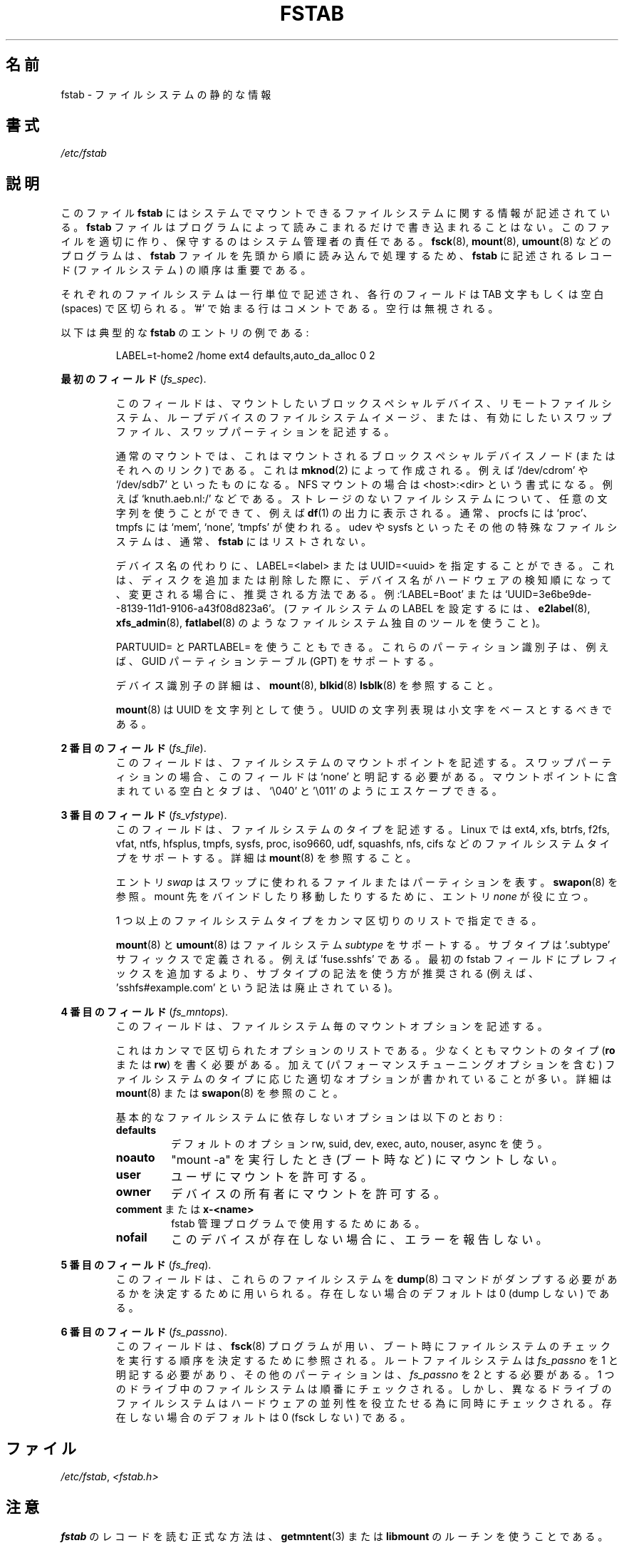 .\" Copyright (c) 1980, 1989, 1991 The Regents of the University of California.
.\" All rights reserved.
.\"
.\" Redistribution and use in source and binary forms, with or without
.\" modification, are permitted provided that the following conditions
.\" are met:
.\" 1. Redistributions of source code must retain the above copyright
.\"    notice, this list of conditions and the following disclaimer.
.\" 2. Redistributions in binary form must reproduce the above copyright
.\"    notice, this list of conditions and the following disclaimer in the
.\"    documentation and/or other materials provided with the distribution.
.\" 3. All advertising materials mentioning features or use of this software
.\"    must display the following acknowledgement:
.\"	This product includes software developed by the University of
.\"	California, Berkeley and its contributors.
.\" 4. Neither the name of the University nor the names of its contributors
.\"    may be used to endorse or promote products derived from this software
.\"    without specific prior written permission.
.\"
.\" THIS SOFTWARE IS PROVIDED BY THE REGENTS AND CONTRIBUTORS ``AS IS'' AND
.\" ANY EXPRESS OR IMPLIED WARRANTIES, INCLUDING, BUT NOT LIMITED TO, THE
.\" IMPLIED WARRANTIES OF MERCHANTABILITY AND FITNESS FOR A PARTICULAR PURPOSE
.\" ARE DISCLAIMED.  IN NO EVENT SHALL THE REGENTS OR CONTRIBUTORS BE LIABLE
.\" FOR ANY DIRECT, INDIRECT, INCIDENTAL, SPECIAL, EXEMPLARY, OR CONSEQUENTIAL
.\" DAMAGES (INCLUDING, BUT NOT LIMITED TO, PROCUREMENT OF SUBSTITUTE GOODS
.\" OR SERVICES; LOSS OF USE, DATA, OR PROFITS; OR BUSINESS INTERRUPTION)
.\" HOWEVER CAUSED AND ON ANY THEORY OF LIABILITY, WHETHER IN CONTRACT, STRICT
.\" LIABILITY, OR TORT (INCLUDING NEGLIGENCE OR OTHERWISE) ARISING IN ANY WAY
.\" OUT OF THE USE OF THIS SOFTWARE, EVEN IF ADVISED OF THE POSSIBILITY OF
.\" SUCH DAMAGE.
.\"
.\"     @(#)fstab.5	6.5 (Berkeley) 5/10/91
.\"
.\" Japanese Version Copyright (c) 1997-1999 ISHIOKA Takashi and NAKANO Takeo
.\"         all rights reserved.
.\" Translated Mon Sep  8 14:02:18 1997
.\"         by ISHIOKA Takashi       
.\" Thu Feb  5 10:31:23 1998: follow man-pages 1.18
.\" Mon Feb  9 15:16:13 1998: correction
.\" Updated Sat 23 Oct by NAKANO Takeo <nakano@apm.seikei.ac.jp>
.\" Updated Mon Apr  9 20:43:51 JST 2001
.\"         by Yuichi SATO <sato@complex.eng.hokudai.ac.jp>
.\" Updated Sat Aug 18 10:01:58 JST 2001 by Yuichi SATO
.\" Updated & Modified Sun Mar  2 16:58:13 JST 2003
.\"         by Yuichi SATO <ysato444@yahoo.co.jp>
.\" Updated & Modified Fri May  6 04:29:45 JST 2005 by Yuichi SATO
.\" Updated & Modified Sat Aug  3 08:24:33 JST 2019
.\"         by Yuichi SATO <ysato444@ybb.ne.jp>
.\"
.TH FSTAB 5 "February 2015" "util-linux" "File Formats"
.\"O .SH NAME
.SH 名前
.\"O fstab \- static information about the filesystems
fstab \- ファイルシステムの静的な情報
.\"O .SH SYNOPSIS
.SH 書式
.I /etc/fstab
.\"O .SH DESCRIPTION
.SH 説明
.\"O The file
.\"O .B fstab
.\"O contains descriptive information about the filesystems the system can mount.
このファイル
.B fstab
にはシステムでマウントできるファイルシステムに関する情報が記述されている。
.\"O .B fstab
.\"O is only read by programs, and not written; it is the duty of the system
.\"O administrator to properly create and maintain this file.  The order of records in
.\"O .B fstab
.\"O is important because
.\"O .BR fsck (8),
.\"O .BR mount (8),
.\"O and
.\"O .BR umount (8)
.\"O sequentially iterate through
.\"O .B fstab
.\"O doing their thing.
.B fstab
ファイルはプログラムによって読みこまれるだけで書き込まれることはない。
このファイルを適切に作り、保守するのはシステム管理者の責任である。
.BR fsck (8),
.BR mount (8),
.BR umount (8)
などのプログラムは、
.B fstab
ファイルを先頭から順に読み込んで処理するため、
.B fstab
に記述されるレコード (ファイルシステム) の順序は重要である。

.\"O Each filesystem is described on a separate line.
.\"O Fields on each line are separated by tabs or spaces.
.\"O Lines starting with '#' are comments.  Blank lines are ignored.
それぞれのファイルシステムは一行単位で記述され、
各行のフィールドは TAB 文字もしくは空白 (spaces) で区切られる。
\&'#' で始まる行はコメントである。
空行は無視される。
.PP
.\"O The following is a typical example of an
.\"O .B fstab
.\"O entry:
以下は典型的な
.B fstab
のエントリの例である:
.sp
.RS 7
LABEL=t-home2   /home      ext4    defaults,auto_da_alloc      0  2
.RE

.\"O .B The first field
.B 最初のフィールド
.RI ( fs_spec ).
.RS
.\"O This field describes the block special device or
.\"O remote filesystem to be mounted.

.\"O This field describes the block special device, remote filesystem or filesystem
.\"O image for loop device to be mounted or swap file or swap partition to be enabled.

このフィールドは、マウントしたいブロックスペシャルデバイス、
リモートファイルシステム、ループデバイスのファイルシステムイメージ、
または、有効にしたいスワップファイル、スワップパーティションを
記述する。
.LP
.\"O For ordinary mounts, it will hold (a link to) a block special
.\"O device node (as created by
.\"O .BR mknod (2))
.\"O for the device to be mounted, like `/dev/cdrom' or `/dev/sdb7'.
.\"O For NFS mounts, this field is <host>:<dir>, e.g., `knuth.aeb.nl:/'.
通常のマウントでは、これはマウントされるブロックスペシャルデバイス
ノード (またはそれへのリンク) である。
これは
.BR mknod (2)
によって作成される。
例えば `/dev/cdrom' や `/dev/sdb7' といったものになる。
NFS マウントの場合は <host>:<dir> という書式になる。
例えば `knuth.aeb.nl:/' などである。
.\"O For filesystems with no storage, any string can be used, and will show up in
.\"O .BR df (1)
.\"O output, for example.  Typical usage is `proc' for procfs; `mem', `none',
.\"O or `tmpfs' for tmpfs.  Other special filesystems, like udev and sysfs,
.\"O are typically not listed in
.\"O .BR fstab .
ストレージのないファイルシステムについて、任意の文字列を使うことが
できて、例えば
.BR df (1)
の出力に表示される。
通常、procfs には `proc'、 tmpfs には `mem', `none', `tmpfs' が使われる。
udev や sysfs といったその他の特殊なファイルシステムは、通常、
.BR fstab
にはリストされない。
.LP
.\"O LABEL=<label> or UUID=<uuid> may be given instead of a device name.
.\"O This is the recommended method, as device names are often a coincidence
.\"O of hardware detection order, and can change when other disks are added or removed.
.\"O For example, `LABEL=Boot' or `UUID=3e6be9de\%-8139\%-11d1\%-9106\%-a43f08d823a6'.
.\"O (Use a filesystem-specific tool like
.\"O .BR e2label (8),
.\"O .BR xfs_admin (8),
.\"O or
.\"O .BR fatlabel (8)
.\"O to set LABELs on filesystems).
デバイス名の代わりに、LABEL=<label> または UUID=<uuid> を指定することができる。
これは、ディスクを追加または削除した際に、デバイス名が
ハードウェアの検知順になって、変更される場合に、
推奨される方法である。
例:`LABEL=Boot' または `UUID=3e6be9de\%-8139\%-11d1\%-9106\%-a43f08d823a6'。
(ファイルシステムの LABEL を設定するには、
.BR e2label (8),
.BR xfs_admin (8),
.BR fatlabel (8)
のようなファイルシステム独自のツールを使うこと)。

.\"O It's also possible to use PARTUUID= and PARTLABEL=. These partitions identifiers
.\"O are supported for example for GUID Partition Table (GPT).
.\"Osato:
.\"Osato: for example の訳は必要ないかも。
.\"Osato: 
PARTUUID= と PARTLABEL= を使うこともできる。
これらのパーティション識別子は、例えば、GUID パーティションテーブル (GPT) をサポートする。

.\"O See
.\"O .BR mount (8),
.\"O .BR blkid (8)
.\"O or
.\"O .BR lsblk (8)
.\"O for more details about device identifiers.
デバイス識別子の詳細は、
.BR mount (8),
.BR blkid (8)
.BR lsblk (8)
を参照すること。

.LP
.\"O Note that
.\"O .BR mount (8)
.\"O uses UUIDs as strings. The string representation of the UUID should be based on
.\"O lower case characters.
.BR mount (8)
は UUID を文字列として使う。
UUID の文字列表現は小文字をベースとするべきである。
.RE

.\"O .B The second field
.B 2 番目のフィールド
.RI ( fs_file ).
.RS
.\"O This field describes the mount point (target) for the filesystem.  For swap partitions, this
.\"O field should be specified as `none'. If the name of the mount point
.\"O contains spaces or tabs these can be escaped as `\\040' and '\\011'
.\"O respectively.
このフィールドは、ファイルシステムのマウントポイントを記述する。
スワップパーティションの場合、
このフィールドは `none' と明記する必要がある。
マウントポイントに含まれている空白とタブは、`\\040' と '\\011' のようにエスケープできる。
.RE

.\"O .B The third field
.B 3 番目のフィールド
.RI ( fs_vfstype ).
.RS
.\"O This field describes the type of the filesystem.  Linux supports many
.\"O filesystem types: ext4, xfs, btrfs, f2fs, vfat, ntfs, hfsplus,
.\"O tmpfs, sysfs, proc, iso9660, udf, squashfs, nfs, cifs, and many more.
.\"O For more details, see
.\"O .BR mount (8).
このフィールドは、ファイルシステムのタイプを記述する。
Linux では
ext4, xfs, btrfs, f2fs, vfat, ntfs, hfsplus,
tmpfs, sysfs, proc, iso9660, udf, squashfs, nfs, cifs
などのファイルシステムタイプをサポートする。
詳細は
.BR mount (8)
を参照すること。

.\"O An entry
.\"O .I swap
.\"O denotes a file or partition to be used
.\"O for swapping, cf.\&
.\"O .BR swapon (8).
エントリ
.I swap
はスワップに使われるファイルまたはパーティションを表す。
.BR swapon (8)
を参照。
.\"O An entry
.\"O .I none
.\"O is useful for bind or move mounts.
mount 先をバインドしたり移動したりするために、エントリ
.I none
が役に立つ。

.\"O More than one type may be specified in a comma-separated list.
1 つ以上のファイルシステムタイプをカンマ区切りのリストで指定できる。

.\"O .BR mount (8)
.\"O and
.\"O .BR umount (8)
.\"O support filesystem
.\"O .IR subtypes .
.BR mount (8)
と
.BR umount (8)
はファイルシステム
.I subtype
をサポートする。
.\"O The subtype is defined by '.subtype' suffix.  For
.\"O example 'fuse.sshfs'. It's recommended to use subtype notation rather than add
.\"O any prefix to the first fstab field (for example 'sshfs#example.com' is
.\"O deprecated).
サブタイプは '.subtype' サフィックスで定義される。
例えば 'fuse.sshfs' である。
最初の fstab フィールドにプレフィックスを追加するより、
サブタイプの記法を使う方が推奨される
(例えば、 'sshfs#example.com' という記法は廃止されている)。
.RE

.\"O .B The fourth field
.B 4 番目のフィールド
.RI ( fs_mntops ).
.RS
.\"O This field describes the mount options associated with the filesystem.
このフィールドは、ファイルシステム毎のマウントオプションを記述する。

.\"O It is formatted as a comma-separated list of options.
.\"O It contains at least the type of mount
.\"O .RB ( ro
.\"O or
.\"O .BR rw ),
.\"O plus any additional options appropriate to the filesystem
.\"O type (including performance-tuning options).
.\"O For details, see
.\"O .BR mount (8)
.\"O or
.\"O .BR swapon (8).
これはカンマで区切られたオプションのリストである。
少なくともマウントのタイプ
.RB ( ro
または
.BR rw )
を書く必要がある。
加えて (パフォーマンスチューニングオプションを含む)
ファイルシステムのタイプに応じた
適切なオプションが書かれていることが多い。
詳細は
.BR mount (8)
または
.BR swapon (8)
を参照のこと。

.\"O Basic filesystem-independent options are:
基本的なファイルシステムに依存しないオプションは以下のとおり:
.TP
.B defaults
.\"O use default options: rw, suid, dev, exec, auto, nouser, and async.
デフォルトのオプション rw, suid, dev, exec, auto, nouser, async を使う。
.TP
.B noauto
.\"O do not mount when "mount \-a" is given (e.g., at boot time)
"mount \-a" を実行したとき (ブート時など) にマウントしない。
.TP
.B user
.\"O allow a user to mount
ユーザにマウントを許可する。
.TP
.B owner
.\"O allow device owner to mount
デバイスの所有者にマウントを許可する。
.TP
.\"O .B comment
.\"O or
.\"O .B x-<name>
.BR comment " または " x-<name>
.\"O for use by fstab-maintaining programs
fstab 管理プログラムで使用するためにある。
.TP
.B nofail
.\"O do not report errors for this device if it does not exist.
このデバイスが存在しない場合に、エラーを報告しない。
.RE

.\"O .B The fifth field
.B 5 番目のフィールド
.RI ( fs_freq ).
.RS
.\"O This field is used by
.\"O .BR dump (8)
.\"O to determine which filesystems need to be dumped.
このフィールドは、これらのファイルシステムを
.BR dump (8)
コマンドが
ダンプする必要があるかを決定するために用いられる。
.\"O Defaults to zero (don't dump) if not present.
存在しない場合のデフォルトは 0 (dump しない) である。
.RE

.\"O .B The sixth field
.B 6 番目のフィールド
.RI ( fs_passno ).
.RS
.\"O This field is used by
.\"O .BR fsck (8)
.\"O to determine the order in which filesystem checks are done at
.\"O boot time.  The root filesystem should be specified with a
.\"O .I fs_passno
.\"O of 1.  Other filesystems should have a
.\"O .I fs_passno
.\"O of 2.  Filesystems within a drive will be checked sequentially, but
.\"O filesystems on different drives will be checked at the same time to utilize
.\"O parallelism available in the hardware.
このフィールドは、
.BR fsck (8)
プログラムが用い、
ブート時にファイルシステムのチェックを実行する順序を
決定するために参照される。
ルートファイルシステムは 
.I fs_passno
を 1 と明記する必要があり、
その他のパーティションは、
.I fs_passno
を 2 とする必要がある。
1 つのドライブ中のファイルシステムは順番にチェックされる。
しかし、異なるドライブのファイルシステムは
ハードウェアの並列性を役立たせる為に
同時にチェックされる。
.\"O Defaults to zero (don't fsck) if not present.
存在しない場合のデフォルトは 0 (fsck しない) である。
.RE

.\"O .SH FILES
.SH ファイル
.IR /etc/fstab ,
.I <fstab.h>

.\"O .SH NOTES
.SH 注意
.\"O The proper way to read records from
.\"O .B fstab
.\"O is to use the routines
.\"O .BR getmntent (3)
.\"O or
.\"O .BR libmount .
.B fstab
のレコードを読む正式な方法は、
.BR getmntent (3)
または
.B libmount
のルーチンを使うことである。

.\"O The keyword
.\"O .B ignore
.\"O as a filesystem type (3rd field) is no longer supported by the pure
.\"O libmount based mount utility (since util-linux v2.22).
キーワード
.B ignore
はファイルシステムタイプ (3 番目のフィールド) として、
純粋な libmount ベースのマウントユーティリティでは
(util-linux v2.22 以降では) サポートされていない。

.\"O .SH HISTORY
.SH 履歴
.\"O The ancestor of this
.\"O .B fstab
.\"O file format appeared in 4.0BSD.
この
.B fstab
ファイルフォーマットの原型は 4.0BSD で導入された。
.\"O .\" But without comment convention, and options and vfs_type.
.\"O .\" Instead there was a type rw/ro/rq/sw/xx, where xx is the present 'ignore'.
.\" ただし、コメントの方法、オプション、vfs_type は無かった。
.\" 代わりにタイプ rw/ro/rq/sw/xx があった。ここで xx は 'ignore' を表す。
.\"O .SH SEE ALSO
.SH 関連項目
.BR getmntent (3),
.BR fs (5),
.BR findmnt (8),
.BR mount (8),
.BR swapon (8)
.\"O .SH AVAILABILITY
.SH 入手方法
.\"O This man page is part of the util-linux package and is available from
.\"O https://www.kernel.org/pub/linux/utils/util-linux/.
この man ページは、util-linux パッケージの一部であり、
https://www.kernel.org/pub/linux/utils/util-linux/
から入手できる。
